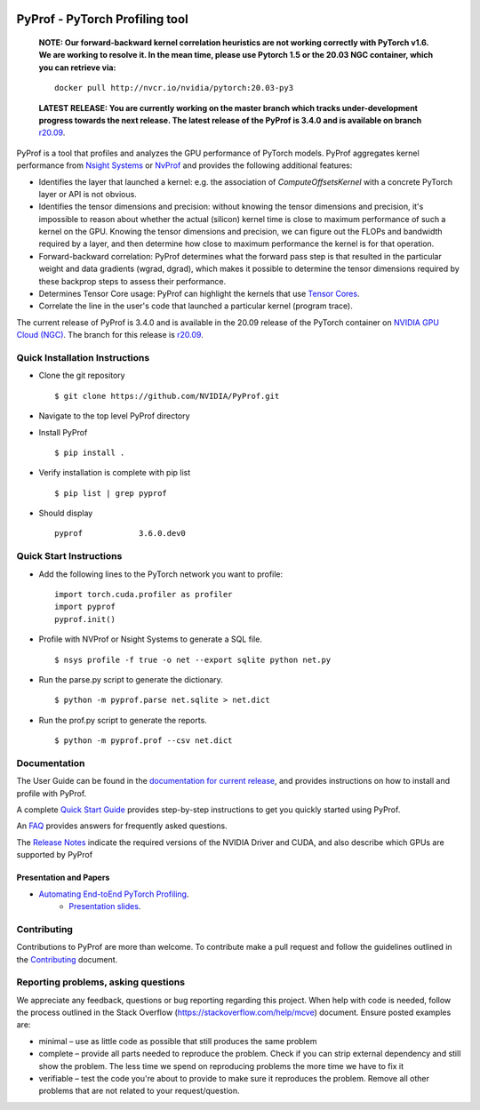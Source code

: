 ..
 # Copyright (c) 2020, NVIDIA CORPORATION. All rights reserved.
 #
 # Licensed under the Apache License, Version 2.0 (the "License");
 # you may not use this file except in compliance with the License.
 # You may obtain a copy of the License at
 #
 #     http://www.apache.org/licenses/LICENSE-2.0
 # 
 # Unless required by applicable law or agreed to in writing, software
 # distributed under the License is distributed on an "AS IS" BASIS,
 # WITHOUT WARRANTIES OR CONDITIONS OF ANY KIND, either express or implied.
 # See the License for the specific language governing permissions and
 # limitations under the License.

|License|

PyProf - PyTorch Profiling tool
===============================

    **NOTE: Our forward-backward kernel correlation heuristics are not working correctly 
    with PyTorch v1.6. We are working to resolve it. In the mean time, please use Pytorch 
    1.5 or the 20.03 NGC container, which you can retrieve via:** ::

      docker pull http://nvcr.io/nvidia/pytorch:20.03-py3

    **LATEST RELEASE: You are currently working on the master branch which
    tracks under-development progress towards the next release. The
    latest release of the PyProf is 3.4.0 and is available on branch** `r20.09
    <https://github.com/NVIDIA/PyProf/blob/r20.09>`_.

.. overview-begin-marker-do-not-remove

PyProf is a tool that profiles and analyzes the GPU performance of PyTorch
models. PyProf aggregates kernel performance from `Nsight Systems
<https://developer.nvidia.com/nsight-systems>`_ or `NvProf
<https://developer.nvidia.com/nvidia-visual-profiler>`_ and provides the 
following additional features:

* Identifies the layer that launched a kernel: e.g. the association of 
  `ComputeOffsetsKernel` with a concrete PyTorch layer or API is not obvious.

* Identifies the tensor dimensions and precision: without knowing the tensor 
  dimensions and precision, it's impossible to reason about whether the actual 
  (silicon) kernel time is close to maximum performance of such a kernel on 
  the GPU. Knowing the tensor dimensions and precision, we can figure out the 
  FLOPs and bandwidth required by a layer, and then determine how close to 
  maximum performance the kernel is for that operation.

* Forward-backward correlation: PyProf determines what the forward pass step 
  is that resulted in the particular weight and data gradients (wgrad, dgrad), 
  which makes it possible to determine the tensor dimensions required by these
  backprop steps to assess their performance.
 
* Determines Tensor Core usage: PyProf can highlight the kernels that use 
  `Tensor Cores <https://developer.nvidia.com/tensor-cores>`_.
 
* Correlate the line in the user's code that launched a particular kernel (program trace).

.. overview-end-marker-do-not-remove

The current release of PyProf is 3.4.0 and is available in the 20.09 release of
the PyTorch container on `NVIDIA GPU Cloud (NGC) <https://ngc.nvidia.com>`_. The 
branch for this release is `r20.09
<https://github.com/NVIDIA/PyProf/tree/r20.09>`_.

Quick Installation Instructions
-------------------------------

.. quick-install-start-marker-do-not-remove

* Clone the git repository ::
    
    $ git clone https://github.com/NVIDIA/PyProf.git

* Navigate to the top level PyProf directory

* Install PyProf ::

   $ pip install .

* Verify installation is complete with pip list ::

   $ pip list | grep pyprof 

* Should display ::

   pyprof            3.6.0.dev0

.. quick-install-end-marker-do-not-remove

Quick Start Instructions
------------------------

.. quick-start-start-marker-do-not-remove

* Add the following lines to the PyTorch network you want to profile: ::

    import torch.cuda.profiler as profiler
    import pyprof
    pyprof.init()

* Profile with NVProf or Nsight Systems to generate a SQL file. ::

    $ nsys profile -f true -o net --export sqlite python net.py

* Run the parse.py script to generate the dictionary. ::
  
    $ python -m pyprof.parse net.sqlite > net.dict

* Run the prof.py script to generate the reports. ::

    $ python -m pyprof.prof --csv net.dict

.. quick-start-end-marker-do-not-remove

Documentation
-------------

The User Guide can be found in the 
`documentation for current release 
<https://docs.nvidia.com/deeplearning/frameworks/pyprof-user-guide/index.html>`_, and 
provides instructions on how to install and profile with PyProf.

A complete `Quick Start Guide <https://docs.nvidia.com/deeplearning/frameworks/pyprof-user-guide/quickstart.html>`_ 
provides step-by-step instructions to get you quickly started using PyProf.

An `FAQ <https://docs.nvidia.com/deeplearning/frameworks/pyprof-user-guide/faqs.html>`_ provides
answers for frequently asked questions.

The `Release Notes 
<https://docs.nvidia.com/deeplearning/frameworks/pyprof-release-notes/index.html>`_
indicate the required versions of the NVIDIA Driver and CUDA, and also describe 
which GPUs are supported by PyProf

Presentation and Papers
^^^^^^^^^^^^^^^^^^^^^^^

* `Automating End-toEnd PyTorch Profiling <https://developer.nvidia.com/gtc/2020/video/s21143>`_.
   * `Presentation slides <https://developer.download.nvidia.com/video/gputechconf/gtc/2020/presentations/s21143-automating-end-to-end-pytorch-profiling.pdf>`_.

Contributing
------------

Contributions to PyProf are more than welcome. To
contribute make a pull request and follow the guidelines outlined in
the `Contributing <CONTRIBUTING.md>`_ document.

Reporting problems, asking questions
------------------------------------

We appreciate any feedback, questions or bug reporting regarding this
project. When help with code is needed, follow the process outlined in
the Stack Overflow (https://stackoverflow.com/help/mcve)
document. Ensure posted examples are:

* minimal – use as little code as possible that still produces the
  same problem

* complete – provide all parts needed to reproduce the problem. Check
  if you can strip external dependency and still show the problem. The
  less time we spend on reproducing problems the more time we have to
  fix it

* verifiable – test the code you're about to provide to make sure it
  reproduces the problem. Remove all other problems that are not
  related to your request/question.

.. |License| image:: https://img.shields.io/badge/License-Apache2-green.svg
   :target: http://www.apache.org/licenses/LICENSE-2.0
